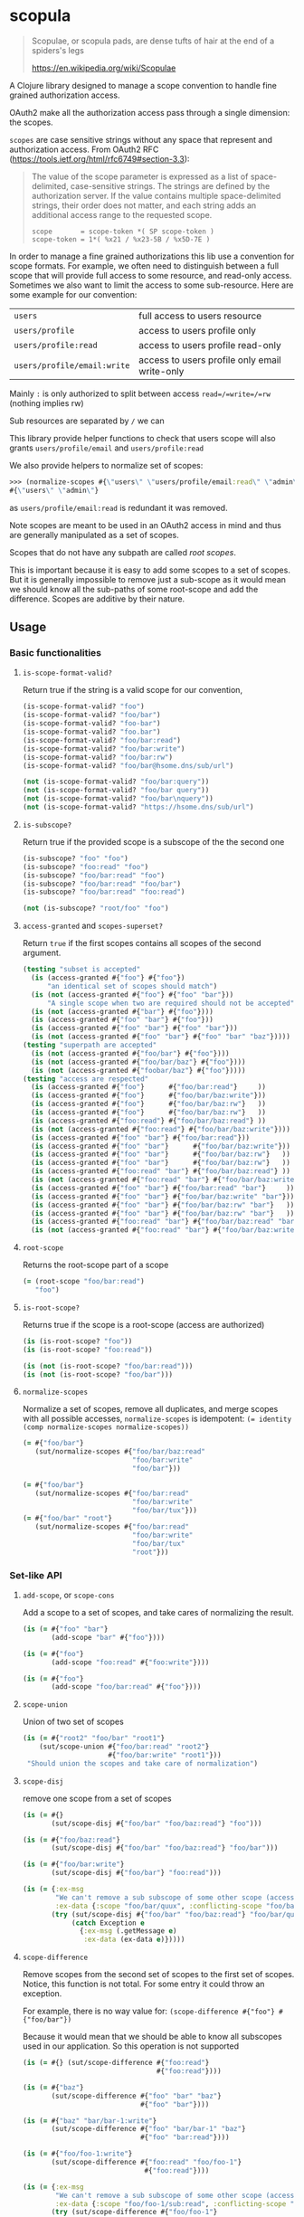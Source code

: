 [[https://clojars.org/scopula][https://img.shields.io/clojars/v/scopula.svg]]

* scopula

  #+begin_quote
Scopulae, or scopula pads, are dense tufts of hair at the end of a spiders's
legs

https://en.wikipedia.org/wiki/Scopulae
  #+end_quote

A Clojure library designed to manage a scope convention to handle fine grained
authorization access.

OAuth2 make all the authorization access pass through a single dimension: the
scopes.

=scopes= are case sensitive strings without any space that represent and
authorization access. From OAuth2 RFC
(https://tools.ietf.org/html/rfc6749#section-3.3):

#+begin_quote
The value of the scope parameter is expressed as a list of space-
delimited, case-sensitive strings.  The strings are defined by the
authorization server.  If the value contains multiple space-delimited
strings, their order does not matter, and each string adds an
additional access range to the requested scope.

#+begin_src
scope       = scope-token *( SP scope-token )
scope-token = 1*( %x21 / %x23-5B / %x5D-7E )
#+end_src
#+end_quote


In order to manage a fine grained authorizations this lib use a convention
for scope formats.
For example, we often need to distinguish between a full scope that will provide
full access to some resource, and read-only access.
Sometimes we also want to limit the access to some sub-resource.
Here are some example for our convention:

| =users=                     | full access to users resource                 |
| =users/profile=             | access to users profile only                  |
| =users/profile:read=        | access to users profile read-only             |
| =users/profile/email:write= | access to users profile only email write-only |


Mainly =:= is only authorized to split between access =read=/=write=/=rw=
(nothing implies rw)

Sub resources are separated by =/= we can

This library provide helper functions to check that users scope will also grants
=users/profile/email= and =users/profile:read=

We also provide helpers to normalize set of scopes:

#+begin_src clojure
>>> (normalize-scopes #{\"users\" \"users/profile/email:read\" \"admin\"})
#{\"users\" \"admin\"}
#+end_src

as =users/profile/email:read= is redundant it was removed.

Note scopes are meant to be used in an OAuth2 access in mind and thus
are generally manipulated as a set of scopes.

Scopes that do not have any subpath are called /root scopes/.

This is important because it is easy to add some scopes to a set of scopes.
But it is generally impossible to remove just a sub-scope as it would
mean we should know all the sub-paths of some root-scope and add the difference.
Scopes are additive by their nature.

** Usage

*** Basic functionalities

**** =is-scope-format-valid?=

Return true if the string is a valid scope for our convention,

#+begin_src clojure
(is-scope-format-valid? "foo")
(is-scope-format-valid? "foo/bar")
(is-scope-format-valid? "foo-bar")
(is-scope-format-valid? "foo.bar")
(is-scope-format-valid? "foo/bar:read")
(is-scope-format-valid? "foo/bar:write")
(is-scope-format-valid? "foo/bar:rw")
(is-scope-format-valid? "foo/bar@hsome.dns/sub/url")

(not (is-scope-format-valid? "foo/bar:query"))
(not (is-scope-format-valid? "foo/bar query"))
(not (is-scope-format-valid? "foo/bar\nquery"))
(not (is-scope-format-valid? "https://hsome.dns/sub/url")
#+end_src

**** =is-subscope?=
Return true if the provided scope is a subscope of the the second one

#+begin_src clojure
(is-subscope? "foo" "foo")
(is-subscope? "foo:read" "foo")
(is-subscope? "foo/bar:read" "foo")
(is-subscope? "foo/bar:read" "foo/bar")
(is-subscope? "foo/bar:read" "foo:read")

(not (is-subscope? "root/foo" "foo")
#+end_src

**** =access-granted= and =scopes-superset?=

Return =true= if the first scopes contains all scopes of the second argument.

#+begin_src clojure
(testing "subset is accepted"
  (is (access-granted #{"foo"} #{"foo"})
      "an identical set of scopes should match")
  (is (not (access-granted #{"foo"} #{"foo" "bar"}))
      "A single scope when two are required should not be accepted")
  (is (not (access-granted #{"bar"} #{"foo"})))
  (is (access-granted #{"foo" "bar"} #{"foo"}))
  (is (access-granted #{"foo" "bar"} #{"foo" "bar"}))
  (is (not (access-granted #{"foo" "bar"} #{"foo" "bar" "baz"}))))
(testing "superpath are accepted"
  (is (not (access-granted #{"foo/bar"} #{"foo"})))
  (is (not (access-granted #{"foo/bar/baz"} #{"foo"})))
  (is (not (access-granted #{"foobar/baz"} #{"foo"}))))
(testing "access are respected"
  (is (access-granted #{"foo"}      #{"foo/bar:read"}     ))
  (is (access-granted #{"foo"}      #{"foo/bar/baz:write"}))
  (is (access-granted #{"foo"}      #{"foo/bar/baz:rw"}   ))
  (is (access-granted #{"foo"}      #{"foo/bar/baz:rw"}   ))
  (is (access-granted #{"foo:read"} #{"foo/bar/baz:read"} ))
  (is (not (access-granted #{"foo:read"} #{"foo/bar/baz:write"})))
  (is (access-granted #{"foo" "bar"} #{"foo/bar:read"}))
  (is (access-granted #{"foo" "bar"}      #{"foo/bar/baz:write"}))
  (is (access-granted #{"foo" "bar"}      #{"foo/bar/baz:rw"}   ))
  (is (access-granted #{"foo" "bar"}      #{"foo/bar/baz:rw"}   ))
  (is (access-granted #{"foo:read" "bar"} #{"foo/bar/baz:read"} ))
  (is (not (access-granted #{"foo:read" "bar"} #{"foo/bar/baz:write"})))
  (is (access-granted #{"foo" "bar"} #{"foo/bar:read" "bar"}     ))
  (is (access-granted #{"foo" "bar"} #{"foo/bar/baz:write" "bar"}))
  (is (access-granted #{"foo" "bar"} #{"foo/bar/baz:rw" "bar"}   ))
  (is (access-granted #{"foo" "bar"} #{"foo/bar/baz:rw" "bar"}   ))
  (is (access-granted #{"foo:read" "bar"} #{"foo/bar/baz:read" "bar"}))
  (is (not (access-granted #{"foo:read" "bar"} #{"foo/bar/baz:write" "bar"}))))
#+end_src

**** =root-scope=

Returns the root-scope part of a scope

#+begin_src clojure
  (= (root-scope "foo/bar:read")
     "foo")
#+end_src

**** =is-root-scope?=

Returns true if the scope is a root-scope (access are authorized)

#+begin_src clojure
  (is (is-root-scope? "foo"))
  (is (is-root-scope? "foo:read"))

  (is (not (is-root-scope? "foo/bar:read")))
  (is (not (is-root-scope? "foo/bar")))
#+end_src

**** =normalize-scopes=

Normalize a set of scopes, remove all duplicates, and merge scopes with all
possible accesses, =normalize-scopes= is idempotent:
~(= identity (comp normalize-scopes normalize-scopes))~

#+begin_src clojure
  (= #{"foo/bar"}
     (sut/normalize-scopes #{"foo/bar/baz:read"
                             "foo/bar:write"
                             "foo/bar"}))

  (= #{"foo/bar"}
     (sut/normalize-scopes #{"foo/bar:read"
                             "foo/bar:write"
                             "foo/bar/tux"}))
  (= #{"foo/bar" "root"}
     (sut/normalize-scopes #{"foo/bar:read"
                             "foo/bar:write"
                             "foo/bar/tux"
                             "root"}))
#+end_src

*** Set-like API

**** =add-scope=, or =scope-cons=

Add a scope to a set of scopes, and take cares of normalizing the result.

#+begin_src clojure
  (is (= #{"foo" "bar"}
         (add-scope "bar" #{"foo"})))

  (is (= #{"foo"}
         (add-scope "foo:read" #{"foo:write"})))

  (is (= #{"foo"}
         (add-scope "foo/bar:read" #{"foo"})))
#+end_src

**** =scope-union=

Union of two set of scopes

#+begin_src clojure
(is (= #{"root2" "foo/bar" "root1"}
    (sut/scope-union #{"foo/bar:read" "root2"}
                     #{"foo/bar:write" "root1"}))
 "Should union the scopes and take care of normalization")
#+end_src

**** =scope-disj=

remove one scope from a set of scopes

#+begin_src clojure
  (is (= #{}
         (sut/scope-disj #{"foo/bar" "foo/baz:read"} "foo")))

  (is (= #{"foo/baz:read"}
         (sut/scope-disj #{"foo/bar" "foo/baz:read"} "foo/bar")))

  (is (= #{"foo/bar:write"}
         (sut/scope-disj #{"foo/bar"} "foo:read")))

  (is (= {:ex-msg
          "We can't remove a sub subscope of some other scope (access part is still supported)",
          :ex-data {:scope "foo/bar/quux", :conflicting-scope "foo/bar"}}
         (try (sut/scope-disj #{"foo/bar" "foo/baz:read"} "foo/bar/quux")
              (catch Exception e
                {:ex-msg (.getMessage e)
                 :ex-data (ex-data e)}))))
#+end_src

**** =scope-difference=

Remove scopes from the second set of scopes to the first set of scopes.
Notice, this function is not total. For some entry it could throw an exception.

For example, there is no way value for: =(scope-difference #{"foo"} #{"foo/bar"})=

Because it would mean that we should be able to know all subscopes used in our
application. So this operation is not supported

#+begin_src clojure
  (is (= #{} (sut/scope-difference #{"foo:read"}
                                   #{"foo:read"})))

  (is (= #{"baz"}
         (sut/scope-difference #{"foo" "bar" "baz"}
                               #{"foo" "bar"})))

  (is (= #{"baz" "bar/bar-1:write"}
         (sut/scope-difference #{"foo" "bar/bar-1" "baz"}
                               #{"foo" "bar:read"})))

  (is (= #{"foo/foo-1:write"}
         (sut/scope-difference #{"foo:read" "foo/foo-1"}
                                #{"foo:read"})))

  (is (= {:ex-msg
          "We can't remove a sub subscope of some other scope (access part is still supported)",
          :ex-data {:scope "foo/foo-1/sub:read", :conflicting-scope "foo/foo-1"}}
         (try (sut/scope-difference #{"foo/foo-1"}
                                 #{"foo/foo-1/sub:read"})
              (catch Exception e
                {:ex-msg (.getMessage e)
                 :ex-data (ex-data e)}))))

  (is (= #{"foo/bar"} (sut/scope-difference
                       #{"foo/bar:read"
                         "foo/bar:write"
                         "baz/quux"}
                       #{"baz:read"
                         "baz:write"}))
      "Should take care of normalization on both inputs and outputs")
#+end_src

**** =scopes-superset?=

Check if the first set of scopes contains the second set of scopes. Mainly it is
true if the first set of scopes provide access to all scopes of the second set
of scopes.


#+begin_src clojure
(deftest scopes-superset-test
  (testing "root scopes"
    (is (sut/scopes-superset? #{} #{}))
    (is (sut/scopes-superset? #{"foo"} #{}))
    (is (sut/scopes-superset? #{"foo" "bar"} #{}))
    (is (sut/scopes-superset? #{"foo" "bar"} #{"foo"}))
    (is (sut/scopes-superset? #{"foo" "bar"} #{"foo" "bar"}))
    (is (not (sut/scopes-superset? #{"foo" "bar"} #{"foo" "bar" "baz"}))))
  (testing "sub scopes"
    (is (sut/scopes-superset? #{"foo"} #{"foo/foo-1"}))
    (is (sut/scopes-superset? #{"foo"} #{"foo/foo-1:read"}))
    (is (sut/scopes-superset? #{"foo"} #{"foo:read"}))
    (is (sut/scopes-superset? #{"foo"} #{"foo:read" "foo/foo-1"}))
    (is (not (sut/scopes-superset? #{"foo:read"}
                                   #{"foo:read" "foo/foo-1"}))))
  (testing "un-normalized scopes"
    (is (sut/scopes-superset? #{"foo:read" "foo:write"}
                              #{"foo:read" "foo/foo-1"}))))
#+end_src

**** =scopes-subset?=

Test if a set of scopes is contained by another set of scopes. Mainly it is true
if the second set of scopes provide access to all scopes of the first set of
scopes.

#+begin_src clojure
(deftest scopes-subset-test
  (testing "root scopes"
    (is (sut/scopes-subset? #{} #{}))
    (is (sut/scopes-subset? #{} #{"foo"}))
    (is (sut/scopes-subset? #{} #{"foo" "bar"}))
    (is (sut/scopes-subset? #{"foo"} #{"foo" "bar"}))
    (is (sut/scopes-subset? #{"foo" "bar"} #{"foo" "bar"}))
    (is (not (sut/scopes-subset? #{"foo" "bar" "baz"} #{"foo" "bar"}))))

  (testing "sub scopes"
    (is (sut/scopes-subset? #{"foo/foo-1"} #{"foo"}))
    (is (sut/scopes-subset? #{"foo/foo-1:read"} #{"foo"}))
    (is (sut/scopes-subset? #{"foo:read"} #{"foo"}))
    (is (sut/scopes-subset? #{"foo:read" "foo/foo-1"} #{"foo"}))
    (is (not (sut/scopes-subset? #{"foo:read" "foo/foo-1"}
                                   #{"foo:read"}))))
  (testing "un-normalized scopes"
    (is (sut/scopes-subset? #{"foo:read" "foo/foo-1"}
                            #{"foo:read" "foo:write"}))))
#+end_src

**** =scopes-intersection=

Returns the intersection between two set of scopes.

#+begin_src clojure
  (deftest scopes-interception-test

    (is (= #{}
           (sut/scopes-intersection #{"bar:read"}
                                    #{"bar:write"})))


    (is (= #{"foo/bar:write"}
           (sut/scopes-intersection #{"foo:write"}
                                    #{"foo/bar"})))

    (is (= #{"foo/bar:write"}
           (sut/scopes-intersection #{"foo:write" "bar:read"}
                                    #{"foo/bar" "bar:write"})))


    (is (= #{"bar" "foo/bar:write"}
           (sut/scopes-intersection #{"foo:write" "bar:read" "bar:write"}
                                    #{"foo/bar" "bar"}))
        "Normalize input and output")
#+end_src

**** =scopes-missing=

Returns elements of the first set of scopes removing those in the second set of
scopes.

While close to =scope-difference= the behavior is slightly different. Sometime
you want to provide the list of scopes in a set and not construct new one when
presenting messages to the customer.

#+begin_src clojure
(deftest scopes-missing-test
  (is (= #{"foo/foo-1"}
         (sut/scopes-missing #{"foo:read" "foo/foo-1"}
                                #{"foo:read"})))

  (is (= #{} (sut/scopes-missing #{"foo:read"}
                                    #{"foo:read"})))
  (is (= #{"baz"}
         (sut/scopes-missing #{"foo" "bar" "baz"}
                                #{"foo" "bar"})))
  (is (= #{"baz" "bar/bar-1"}
         (sut/scopes-missing #{"foo" "bar/bar-1" "baz"}
                                #{"foo" "bar:read"}))))
#+end_src

**** ~scopes-expand~

The ~scopes-expand~ takes a set of scopes and a scope-aliases set and returns the
expanded raw scopes.

#+begin_src clojure
(deftest scopes-expand-test
  (is (= #{"foo:write" "bar"}
         (sut/scopes-expand #{"+admin"} {"+admin" #{"foo:write" "bar"}})))
  (is (= #{"foo:write" "bar" "baz"}
         (sut/scopes-expand #{"+admin" "baz"} {"+admin" #{"foo:write" "bar"}})))
  (is (= #{"foo:write" "bar" "baz" "subrole+x"}
         (sut/scopes-expand #{"+admin" "subrole+x" "baz"} {"+admin" #{"foo:write" "bar"}
                                                           "+x"     #{"x" "y"}})))
  (is (= #{"admin"}
         (sut/scopes-expand #{"admin"} {"admin" #{"foo"}}))
      "scope expansion should only be performed on scope aliases starting with +")

  (testing "missing scope alias"
    (is (thrown? clojure.lang.ExceptionInfo
                 (sut/scopes-expand #{"+admin"} {})))
    (is (thrown? clojure.lang.ExceptionInfo
                 (sut/scopes-expand #{"+admin"} {"admin" #{"foo"}})))))
#+end_src

*** Notes

The functions starting with =repr= takes scope representation as arguments. You
shall generally not use them. This is why I dont mention them in this document.
Still they are publicly exposed for advanced lib usage.

For a lot more examples take a look at: [[./test/scopula/core_test.clj][./test/scopula/core_test.clj]]

** License

Copyright © 2019- Cisco

Distributed under the Eclipse Public License either version 1.0 or (at your
option) any later version.
